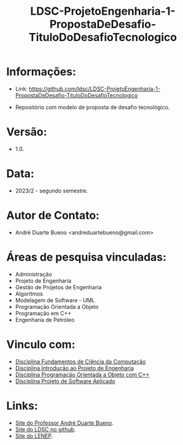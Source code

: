 #+TITLE:    LDSC-ProjetoEngenharia-1-PropostaDeDesafio-TituloDoDesafioTecnologico

* Informações:
- Link: https://github.com/ldsc/LDSC-ProjetoEngenharia-1-PropostaDeDesafio-TituloDoDesafioTecnologico

- Repositório com modelo de proposta de desafio tecnológico.

* Versão: 
- 1.0.

* Data:
- 2023/2 - segundo semestre.
  
* Autor de Contato:
- André Duarte Bueno <andreduartebueno@gmail.com>

* Áreas de pesquisa vinculadas: 
- Administração
- Projeto de Engenharia
- Gestão de Projetos de Engenharia
- Algoritmos
- Modelagem de Software - UML
- Programação Orientada a Objeto
- Programação em C++
- Engenharia de Petróleo

* Vinculo com: 
- [[https://sites.google.com/view/professorandreduartebueno/ensino/fundamentos-de-programa%C3%A7%C3%A3o-em-c][Disciplina Fundamentos de Ciência da Computação]]
- [[https://sites.google.com/view/professorandreduartebueno/ensino/introdu%C3%A7%C3%A3o-ao-projeto-de-engenharia][Disciplina Introdução ao Projeto de Engenharia]]
- [[https://sites.google.com/view/professorandreduartebueno/ensino/prog-orientada-objeto-c-2024][Disciplina Programação Orientada a Objeto com C++]]
- [[https://sites.google.com/view/professorandreduartebueno/ensino/projeto-de-software-aplicado][Disciplina Projeto de Software Aplicado]]
  
* Links:
- [[https://sites.google.com/view/professorandreduartebueno/][Site do Professor André Duarte Bueno]].
- [[https://github.com/ldsc][Site do LDSC no github]].
- [[https://uenf.br/cct/lenep][Site do LENEP]].

